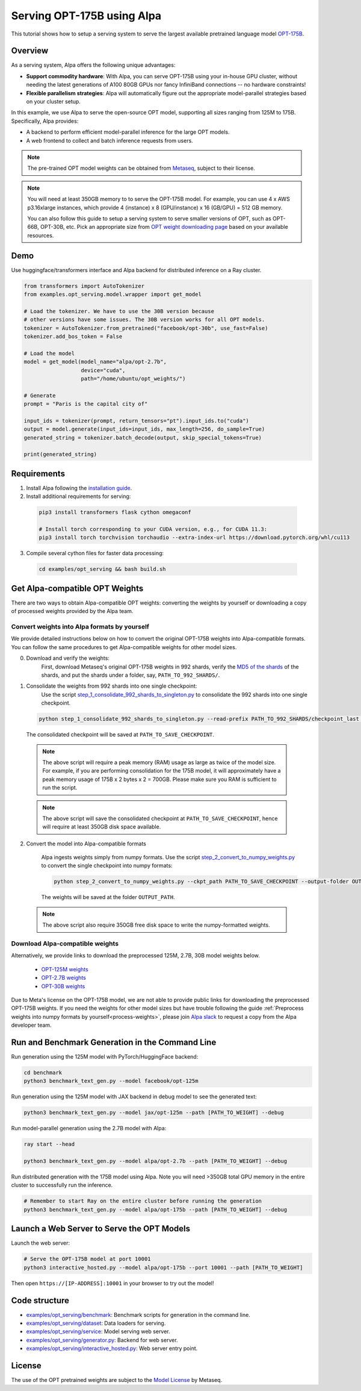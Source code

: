 ===========================
Serving OPT-175B using Alpa
===========================

This tutorial shows how to setup a serving system to serve the largest available pretrained language model `OPT-175B <https://github.com/facebookresearch/metaseq/tree/main/projects/OPT>`_.


Overview
========
As a serving system, Alpa offers the following unique advantages:

* **Support commodity hardware**: With Alpa, you can serve OPT-175B using your in-house GPU cluster, without needing the latest generations of A100 80GB GPUs nor fancy InfiniBand connections -- no hardware constraints!

* **Flexible parallelism strategies**: Alpa will automatically figure out the appropriate model-parallel strategies based on your cluster setup.

In this example, we use Alpa to serve the open-source OPT model, supporting all sizes ranging from 125M to 175B. Specifically, Alpa provides:

* A backend to perform efficient model-parallel inference for the large OPT models.

* A web frontend to collect and batch inference requests from users.

.. note::

  The pre-trained OPT model weights can be obtained from `Metaseq <https://github.com/facebookresearch/metaseq>`_, subject to their license.

.. note:: 

  You will need at least 350GB memory to to serve the OPT-175B model. For example, you can use 4 x AWS p3.16xlarge instances, which provide 4 (instance) x 8 (GPU/instance) x 16 (GB/GPU) = 512 GB memory.
    
  You can also follow this guide to setup a serving system to serve smaller versions of OPT, such as OPT-66B, OPT-30B, etc.
  Pick an appropriate size from `OPT weight downloading page <https://github.com/facebookresearch/metaseq/tree/main/projects/OPT>`_ based on your available resources.

Demo
====
Use huggingface/transformers interface and Alpa backend for distributed inference on a Ray cluster.

.. code:: python

  from transformers import AutoTokenizer
  from examples.opt_serving.model.wrapper import get_model

  # Load the tokenizer. We have to use the 30B version because
  # other versions have some issues. The 30B version works for all OPT models.
  tokenizer = AutoTokenizer.from_pretrained("facebook/opt-30b", use_fast=False)
  tokenizer.add_bos_token = False

  # Load the model
  model = get_model(model_name="alpa/opt-2.7b",
                    device="cuda",
                    path="/home/ubuntu/opt_weights/")

  # Generate
  prompt = "Paris is the capital city of"

  input_ids = tokenizer(prompt, return_tensors="pt").input_ids.to("cuda")
  output = model.generate(input_ids=input_ids, max_length=256, do_sample=True)
  generated_string = tokenizer.batch_decode(output, skip_special_tokens=True)

  print(generated_string)


Requirements
============
1. Install Alpa following the `installation guide <https://alpa-projects.github.io/install.html>`_.

2. Install additional requirements for serving:

  .. code:: shell

    pip3 install transformers flask cython omegaconf

    # Install torch corresponding to your CUDA version, e.g., for CUDA 11.3:
    pip3 install torch torchvision torchaudio --extra-index-url https://download.pytorch.org/whl/cu113


3. Compile several cython files for faster data processing:

  .. code:: shell
  
    cd examples/opt_serving && bash build.sh
  
  
Get Alpa-compatible OPT Weights
===============================
There are two ways to obtain Alpa-compatible OPT weights: converting the weights by yourself or downloading a copy of processed weights provided by the Alpa team.

.. _process-weights:

Convert weights into Alpa formats by yourself
---------------------------------------------
We provide detailed instructions below on how to convert the original OPT-175B weights into Alpa-compatible formats. You can follow the same procedures to get Alpa-compatible weights for other model sizes.

0. Download and verify the weights:
    First, download Metaseq's original OPT-175B weights in 992 shards, verify the `MD5 of the shards <https://github.com/facebookresearch/metaseq/blob/main/projects/OPT/assets/opt175b_md5sum_shards.csv>`_  of the shards, and put the shards under a folder, say, ``PATH_TO_992_SHARDS/``.

1. Consolidate the weights from 992 shards into one single checkpoint:
    Use the script `step_1_consolidate_992_shards_to_singleton.py <https://github.com/alpa-projects/alpa/blob/hao-add-weight-script/examples/opt_serving/scripts/step_1_consolidate_992_shards_to_singleton.py>`_ to consolidate the 992 shards into one single checkpoint.
  
  .. code:: shell
  
    python step_1_consolidate_992_shards_to_singleton.py --read-prefix PATH_TO_992_SHARDS/checkpoint_last --save_prefix PATH_TO_SAVE_CHECKPOINT
  
  The consolidated checkpoint will be saved at ``PATH_TO_SAVE_CHECKPOINT``.
  
  .. note::
  
    The above script will require a peak memory (RAM) usage as large as twice of the model size. 
    For example, if you are performing consolidation for the 175B model, it will approximately have a peak memory usage of 175B x 2 bytes x 2 = 700GB. 
    Please make sure you RAM is sufficient to run the script.
    
  .. note::
  
    The above script will save the consolidated checkpoint at ``PATH_TO_SAVE_CHECKPOINT``, hence will require at least 350GB disk space available.
  

2. Convert the model into Alpa-compatible formats
  
    Alpa ingests weights simply from numpy formats. Use the script `step_2_convert_to_numpy_weights.py <https://github.com/alpa-projects/alpa/blob/hao-add-weight-script/examples/opt_serving/scripts/step_2_convert_to_numpy_weights.py>`_ to convert the
    single checkpoint into numpy formats:
    
    .. code:: shell
  
      python step_2_convert_to_numpy_weights.py --ckpt_path PATH_TO_SAVE_CHECKPOINT --output-folder OUTPUT_PATH
    
    The weights will be saved at the folder ``OUTPUT_PATH``.
    
  .. note::
  
    The above script also require 350GB free disk space to write the numpy-formatted weights.
    
    
Download Alpa-compatible weights
--------------------------------
Alternatively, we provide links to download the preprocessed 125M, 2.7B, 30B model weights below. 

 * `OPT-125M weights <https://drive.google.com/file/d/1Ps7DFD80wNO7u2t39YCYcBX-9XwypGzl/view?usp=sharing>`_
 * `OPT-2.7B weights <https://drive.google.com/file/d/1ayIaKRhxF9osZWgcFG-3vSkjcepSWdQd/view?usp=sharing>`_ 
 * `OPT-30B weights <https://drive.google.com/file/d/1_MBcgwTqHFboV0JkGWR03AOHusrxcHlu/view?usp=sharing>`_
   
Due to Meta's license on the OPT-175B model, we are not able to provide public links for downloading the preprocessed OPT-175B weights. 
If you need the weights for other model sizes but have trouble following the guide :ref:`Preprocess weights into numpy formats by yourself<process-weights>`,
please join `Alpa slack <https://forms.gle/YEZTCrtZD6EAVNBQ7>`_ to request a copy from the Alpa developer team.


Run and Benchmark Generation in the Command Line
================================================

Run generation using the 125M model with PyTorch/HuggingFace backend:

.. code:: shell

  cd benchmark
  python3 benchmark_text_gen.py --model facebook/opt-125m


Run generation using the 125M model with JAX backend in debug model to see the generated text:

.. code:: shell

  python3 benchmark_text_gen.py --model jax/opt-125m --path [PATH_TO_WEIGHT] --debug


Run model-parallel generation using the 2.7B model with Alpa:

.. code:: shell

  ray start --head

  python3 benchmark_text_gen.py --model alpa/opt-2.7b --path [PATH_TO_WEIGHT] --debug


Run distributed generation with the 175B model using Alpa. Note you will need >350GB total GPU memory in the entire cluster to successfully run the inference.


.. code:: shell

  # Remember to start Ray on the entire cluster before running the generation
  python3 benchmark_text_gen.py --model alpa/opt-175b --path [PATH_TO_WEIGHT] --debug

Launch a Web Server to Serve the OPT Models
===========================================

Launch the web server:

.. code:: shell

  # Serve the OPT-175B model at port 10001
  python3 interactive_hosted.py --model alpa/opt-175b --port 10001 --path [PATH_TO_WEIGHT]


Then open ``https://[IP-ADDRESS]:10001`` in your browser to try out the model!

Code structure
==============

* `examples/opt_serving/benchmark <benchmark>`_: Benchmark scripts for generation in the command line.
* `examples/opt_serving/dataset <dataset>`_: Data loaders for serving. 
* `examples/opt_serving/service <service>`_: Model serving web server.
* `examples/opt_serving/generator.py <generator.py>`_: Backend for web server.
* `examples/opt_serving/interactive_hosted.py <interactive_hosted.py>`_: Web server entry point.

License
=======
The use of the OPT pretrained weights are subject to the `Model License <https://github.com/facebookresearch/metaseq/blob/main/projects/OPT/MODEL_LICENSE.md>`_ by Metaseq.
